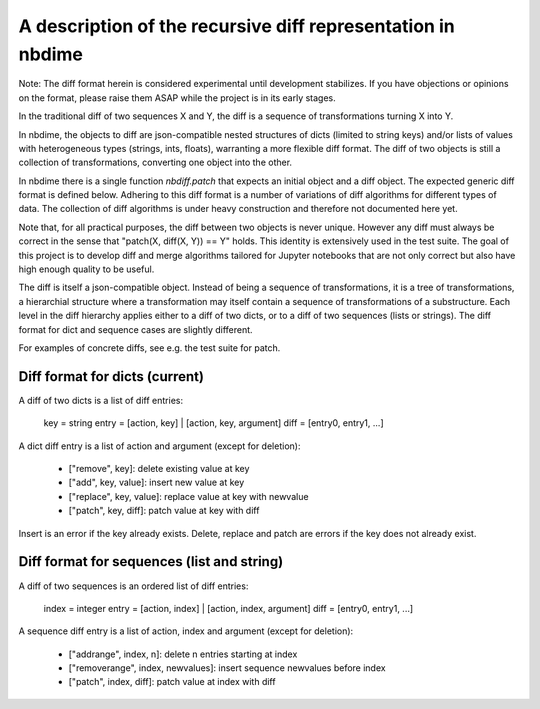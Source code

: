 ============================================================
A description of the recursive diff representation in nbdime
============================================================

Note: The diff format herein is considered experimental until
development stabilizes. If you have objections or opinions on
the format, please raise them ASAP while the project is in its
early stages.

In the traditional diff of two sequences X and Y, the diff is a
sequence of transformations turning X into Y.

In nbdime, the objects to diff are json-compatible nested structures
of dicts (limited to string keys) and/or lists of values with
heterogeneous types (strings, ints, floats), warranting a more
flexible diff format. The diff of two objects is still a collection of
transformations, converting one object into the other.

In nbdime there is a single function `nbdiff.patch` that expects an
initial object and a diff object. The expected generic diff format is
defined below. Adhering to this diff format is a number of variations
of diff algorithms for different types of data. The collection of diff
algorithms is under heavy construction and therefore not documented
here yet.

Note that, for all practical purposes, the diff between two objects is
never unique. However any diff must always be correct in the sense
that "patch(X, diff(X, Y)) == Y" holds. This identity is extensively
used in the test suite. The goal of this project is to develop diff
and merge algorithms tailored for Jupyter notebooks that are not only
correct but also have high enough quality to be useful.

The diff is itself a json-compatible object.  Instead of being a
sequence of transformations, it is a tree of transformations, a
hierarchial structure where a transformation may itself contain a
sequence of transformations of a substructure. Each level in the diff
hierarchy applies either to a diff of two dicts, or to a diff of
two sequences (lists or strings). The diff format for dict and
sequence cases are slightly different.

For examples of concrete diffs, see e.g. the test suite for patch.


Diff format for dicts (current)
-------------------------------

A diff of two dicts is a list of diff entries:

    key = string
    entry = [action, key] | [action, key, argument]
    diff = [entry0, entry1, ...]

A dict diff entry is a list of action and argument (except for deletion):

    * ["remove", key]: delete existing value at key
    * ["add", key, value]: insert new value at key
    * ["replace", key, value]: replace value at key with newvalue
    * ["patch", key, diff]: patch value at key with diff

Insert is an error if the key already exists.
Delete, replace and patch are errors if the key does not already exist.


Diff format for sequences (list and string)
-------------------------------------------

A diff of two sequences is an ordered list of diff entries:

    index = integer
    entry = [action, index] | [action, index, argument]
    diff = [entry0, entry1, ...]

A sequence diff entry is a list of action, index and argument (except for deletion):

    * ["addrange", index, n]: delete n entries starting at index
    * ["removerange", index, newvalues]: insert sequence newvalues before index
    * ["patch", index, diff]: patch value at index with diff

